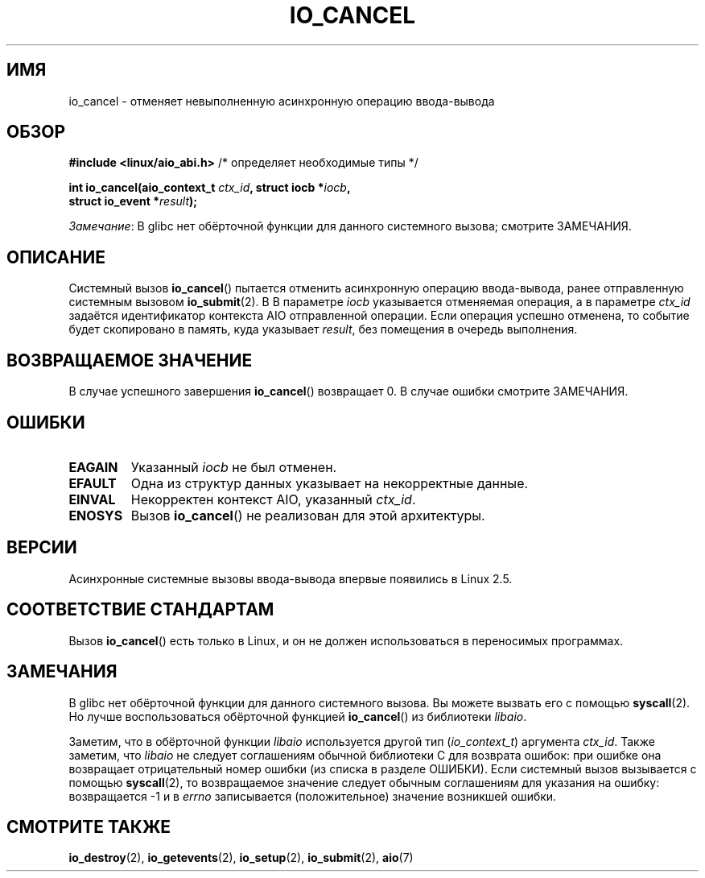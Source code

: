 .\" -*- mode: troff; coding: UTF-8 -*-
.\" Copyright (C) 2003 Free Software Foundation, Inc.
.\"
.\" %%%LICENSE_START(GPL_NOVERSION_ONELINE)
.\" This file is distributed according to the GNU General Public License.
.\" %%%LICENSE_END
.\"
.\"*******************************************************************
.\"
.\" This file was generated with po4a. Translate the source file.
.\"
.\"*******************************************************************
.TH IO_CANCEL 2 2017\-09\-15 Linux "Руководство программиста Linux"
.SH ИМЯ
io_cancel \- отменяет невыполненную асинхронную операцию ввода\-вывода
.SH ОБЗОР
.nf
\fB#include <linux/aio_abi.h>\fP          /* определяет необходимые типы */
.PP
\fBint io_cancel(aio_context_t \fP\fIctx_id\fP\fB, struct iocb *\fP\fIiocb\fP\fB,\fP
\fB              struct io_event *\fP\fIresult\fP\fB);\fP
.fi
.PP
\fIЗамечание\fP: В glibc нет обёрточной функции для данного системного вызова;
смотрите ЗАМЕЧАНИЯ.
.SH ОПИСАНИЕ
.PP
Системный вызов \fBio_cancel\fP() пытается отменить асинхронную операцию
ввода\-вывода, ранее отправленную системным вызовом \fBio_submit\fP(2). В В
параметре \fIiocb\fP указывается отменяемая операция, а в параметре \fIctx_id\fP
задаётся идентификатор контекста AIO отправленной операции. Если операция
успешно отменена, то событие будет скопировано в память, куда указывает
\fIresult\fP, без помещения в очередь выполнения.
.SH "ВОЗВРАЩАЕМОЕ ЗНАЧЕНИЕ"
В случае успешного завершения \fBio_cancel\fP() возвращает 0. В случае ошибки
смотрите ЗАМЕЧАНИЯ.
.SH ОШИБКИ
.TP 
\fBEAGAIN\fP
Указанный \fIiocb\fP не был отменен.
.TP 
\fBEFAULT\fP
Одна из структур данных указывает на некорректные данные.
.TP 
\fBEINVAL\fP
Некорректен контекст AIO, указанный \fIctx_id\fP.
.TP 
\fBENOSYS\fP
Вызов \fBio_cancel\fP() не реализован для этой архитектуры.
.SH ВЕРСИИ
.PP
Асинхронные системные вызовы ввода\-вывода впервые появились в Linux 2.5.
.SH "СООТВЕТСТВИЕ СТАНДАРТАМ"
.PP
Вызов \fBio_cancel\fP() есть только в Linux, и он не должен использоваться в
переносимых программах.
.SH ЗАМЕЧАНИЯ
.\" http://git.fedorahosted.org/git/?p=libaio.git
В glibc нет обёрточной функции для данного системного вызова. Вы можете
вызвать его с помощью \fBsyscall\fP(2). Но лучше воспользоваться обёрточной
функцией \fBio_cancel\fP() из библиотеки \fIlibaio\fP.
.PP
.\" But glibc is confused, since <libaio.h> uses 'io_context_t' to declare
.\" the system call.
Заметим, что в обёрточной функции \fIlibaio\fP используется другой тип
(\fIio_context_t\fP) аргумента \fIctx_id\fP. Также заметим, что \fIlibaio\fP не
следует соглашениям обычной библиотеки C для возврата ошибок: при ошибке она
возвращает отрицательный номер ошибки (из списка в разделе ОШИБКИ). Если
системный вызов вызывается с помощью \fBsyscall\fP(2), то возвращаемое значение
следует обычным соглашениям для указания на ошибку: возвращается \-1 и в
\fIerrno\fP записывается (положительное) значение возникшей ошибки.
.SH "СМОТРИТЕ ТАКЖЕ"
\fBio_destroy\fP(2), \fBio_getevents\fP(2), \fBio_setup\fP(2), \fBio_submit\fP(2),
\fBaio\fP(7)
.\" .SH AUTHOR
.\" Kent Yoder.
